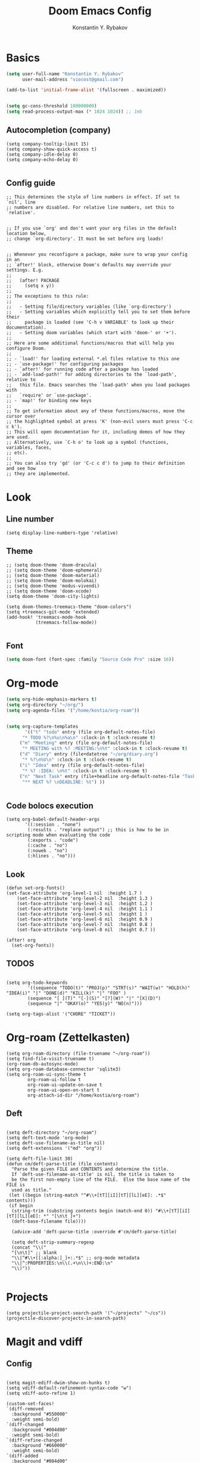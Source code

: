 #+TITLE: Doom Emacs Config
#+AUTHOR: Konstantin Y. Rybakov


* Basics
#+begin_src emacs-lisp
(setq user-full-name "Konstantin Y. Rybakov"
      user-mail-address "viocost@gmail.com")

(add-to-list 'initial-frame-alist '(fullscreen . maximized))


(setq gc-cons-threshold 100000000)
(setq read-process-output-max (* 1024 1024)) ;; 1mb
#+end_src

** Autocompletion (company)
#+begin_src elisp
(setq company-tooltip-limit 15)
(setq company-show-quick-access t)
(setq company-idle-delay 0)
(setq company-echo-delay 0)

#+end_src
** Config guide
#+begin_src elisp
;; This determines the style of line numbers in effect. If set to `nil', line
;; numbers are disabled. For relative line numbers, set this to `relative'.


;; If you use `org' and don't want your org files in the default location below,
;; change `org-directory'. It must be set before org loads!


;; Whenever you reconfigure a package, make sure to wrap your config in an
;; `after!' block, otherwise Doom's defaults may override your settings. E.g.
;;
;;   (after! PACKAGE
;;     (setq x y))
;;
;; The exceptions to this rule:
;;
;;   - Setting file/directory variables (like `org-directory')
;;   - Setting variables which explicitly tell you to set them before their
;;     package is loaded (see 'C-h v VARIABLE' to look up their documentation).
;;   - Setting doom variables (which start with 'doom-' or '+').
;;
;; Here are some additional functions/macros that will help you configure Doom.
;;
;; - `load!' for loading external *.el files relative to this one
;; - `use-package!' for configuring packages
;; - `after!' for running code after a package has loaded
;; - `add-load-path!' for adding directories to the `load-path', relative to
;;   this file. Emacs searches the `load-path' when you load packages with
;;   `require' or `use-package'.
;; - `map!' for binding new keys
;;
;; To get information about any of these functions/macros, move the cursor over
;; the highlighted symbol at press 'K' (non-evil users must press 'C-c c k').
;; This will open documentation for it, including demos of how they are used.
;; Alternatively, use `C-h o' to look up a symbol (functions, variables, faces,
;; etc).
;;
;; You can also try 'gd' (or 'C-c c d') to jump to their definition and see how
;; they are implemented.
#+end_src


* Look
** Line number
#+begin_src elisp
(setq display-line-numbers-type 'relative)
#+end_src
** Theme
#+begin_src elisp
;; (setq doom-theme 'doom-dracula)
;; (setq doom-theme 'doom-ephemeral)
;; (setq doom-theme 'doom-material)
;; (setq doom-theme 'doom-molokai)
;; (setq doom-theme 'modus-vivendi)
;; (setq doom-theme 'doom-xcode)
(setq doom-theme 'doom-city-lights)

(setq doom-themes-treemacs-theme "doom-colors")
(setq +treemacs-git-mode 'extended)
(add-hook! 'treemacs-mode-hook
           (treemacs-follow-mode))

#+end_src

** Font
#+begin_src emacs-lisp
(setq doom-font (font-spec :family "Source Code Pro" :size 16))
#+end_src


* Org-mode
#+begin_src emacs-lisp
(setq org-hide-emphasis-markers t)
(setq org-directory "~/org/")
(setq org-agenda-files '("/home/kostia/org-roam"))


(setq org-capture-templates
       '(("t" "todo" entry (file org-default-notes-file)
	  "* TODO %?\n%u\n%a\n" :clock-in t :clock-resume t)
	 ("m" "Meeting" entry (file org-default-notes-file)
	  "* MEETING with %? :MEETING:\n%t" :clock-in t :clock-resume t)
	 ("d" "Diary" entry (file+datetree "~/org/diary.org")
	  "* %?\n%U\n" :clock-in t :clock-resume t)
	 ("i" "Idea" entry (file org-default-notes-file)
	  "* %? :IDEA: \n%t" :clock-in t :clock-resume t)
	 ("n" "Next Task" entry (file+headline org-default-notes-file "Tasks")
	  "** NEXT %? \nDEADLINE: %t") ))


#+end_src
** Code bolocs execution
#+begin_src elisp
(setq org-babel-default-header-args
       '((:session . "none")
        (:results . "replace output") ;; this is how to be in scripting mode when evaluating the code
        (:exports . "code")
        (:cache . "no")
        (:noweb . "no")
        (:hlines . "no")))
#+end_src


** Look

#+begin_src elisp
(defun set-org-fonts()
(set-face-attribute 'org-level-1 nil  :height 1.7 )
    (set-face-attribute 'org-level-2 nil  :height 1.3 )
    (set-face-attribute 'org-level-3 nil  :height 1.2 )
    (set-face-attribute 'org-level-4 nil  :height 1.1 )
    (set-face-attribute 'org-level-5 nil  :height 1 )
    (set-face-attribute 'org-level-6 nil  :height 0.9 )
    (set-face-attribute 'org-level-7 nil  :height 0.8 )
    (set-face-attribute 'org-level-8 nil  :height 0.7 ))

(after! org
  (set-org-fonts))
#+end_src


** TODOS
#+begin_src elisp

(setq org-todo-keywords
        '((sequence "TODO(t)" "PROJ(p)" "STRT(s)" "WAIT(w)" "HOLD(h)" "IDEA(i)" "|" "DONE(d)" "KILL(k)" "|" "FOO" )
        (sequence "[ ](T)" "[-](S)" "[?](W)" "|" "[X](D)")
        (sequence "|" "OKAY(o)" "YES(y)" "NO(n)")))

(setq org-tags-alist '("CHORE" "TICKET"))
#+end_src


* Org-roam (Zettelkasten)
#+begin_src elisp
(setq org-roam-directory (file-truename "~/org-roam"))
(setq find-file-visit-truename t)
(org-roam-db-autosync-mode)
(setq org-roam-database-connector 'sqlite3)
(setq org-roam-ui-sync-theme t
        org-roam-ui-follow t
        org-roam-ui-update-on-save t
        org-roam-ui-open-on-start t
        org-attach-id-dir "/home/kostia/org-roam")
#+end_src

** Deft
#+begin_src elisp

(setq deft-directory "~/org-roam")
(setq deft-text-mode 'org-mode)
(setq deft-use-filename-as-title nil)
(setq deft-extensions '("md" "org"))

(setq deft-file-limit 30)
(defun cm/deft-parse-title (file contents)
  "Parse the given FILE and CONTENTS and determine the title.
  If `deft-use-filename-as-title' is nil, the title is taken to
  be the first non-empty line of the FILE.  Else the base name of the FILE is
  used as title."
 (let ((begin (string-match "^#\\+[tT][iI][tT][lL][eE]: .*$" contents)))
 (if begin
  (string-trim (substring contents begin (match-end 0)) "#\\+[tT][iI][tT][lL][eE]: *" "[\n\t ]+")
  (deft-base-filename file))))

  (advice-add 'deft-parse-title :override #'cm/deft-parse-title)

  (setq deft-strip-summary-regexp
  (concat "\\("
  "[\n\t]" ;; blank
  "\\|^#\\+[[:alpha:]_]+:.*$" ;; org-mode metadata
  "\\|^:PROPERTIES:\n\\(.+\n\\)+:END:\n"
  "\\)"))

#+end_src


* Projects
#+begin_src elisp
(setq projectile-project-search-path '("~/projects" "~/cs"))
(projectile-discover-projects-in-search-path)
#+end_src


* Magit and vdiff
** Config
#+begin_src elisp

(setq magit-ediff-dwim-show-on-hunks t)
(setq vdiff-default-refinement-syntax-code "w")
(setq vdiff-auto-refine 1)

(custom-set-faces!
`(diff-removed
  :background "#550000"
  :weight semi-bold)
`(diff-changed
  :background "#004d00"
  :weight semi-bold)
`(diff-refine-changed
  :background "#660000"
  :weight semi-bold)
`(diff-added
  :background "#004d00"
  :weight semi-bold)
`(diff-refine-added
  :background "#004d00"
  :weight bold))

#+end_src

** Key bindings
#+begin_src elisp
(map! :map magit-mode-map
      :mode magit-mode
      "e" #'vdiff-magit-dwim
      "E" #'vdiff-magit)
#+end_src


* Key bindings
** Main
#+begin_src elisp

(map! (:map override
        :ni  "C-d" #'butter-jump-down
        :ni  "C-u" #'butter-jump-up
        :i  "C-f" #'right-char
        :i  "C-b" #'left-char
        :nv "C-j" #'evil-mc-make-cursor-move-next-line
        :nv "C-k" #'evil-mc-make-cursor-move-prev-line
        :nv "C-S-j" #'evil-mc-make-and-goto-next-match
        :nv "C-S-k" #'evil-mc-make-and-goto-prev-match
        :nv "C-/" #'comment-line
        :nv "M-k" #'drag-stuff-up
        :nv "M-j" #'drag-stuff-down
        :nv "M-h" #'drag-stuff-left
        :nv "M-l" #'drag-stuff-right

        [S-right] #'evil-window-increase-width
        [S-left] #'evil-window-decrease-width
        [S-up] #'evil-window-increase-height
        [S-down] #'evil-window-decrease-height
        [f8] #'treemacs
        "C-;" #'iedit-mode)

      (:prefix "SPC"
        :n "1" #'winum-select-window-1
        :n "2" #'winum-select-window-2
        :n "3" #'winum-select-window-3
        :n "4" #'winum-select-window-4
        :n "5" #'winum-select-window-5
        :n "6" #'winum-select-window-6
        :n "U" #'smerge-keep-upper
        :n "N" #'smerge-next
        :n "P" #'smerge-prev
        :n "B" #'smerge-keep-lower

        ;; refactoring
        :n "rf" #'iedit-restrict-function
        :n "rgs" #'+default/search-project
        :n "rgp" #'+default/search-project-for-symbol-at-point

        ;; knowledge base
        :n "dd" #'deft
        :n "db" #'org-roam-buffer-toggle
        :n "dn" #'org-roam-node-insert
        :n "dc" #'org-roam-capture
        :n "dg" #'org-roam-ui-open
        :n "di" #'org-id-get-create
        :n "df" #'org-roam-node-find
        :n "dz" #'org-roam-ui-node-zoom
        :n "ds" #'org-roam-db-sync
        :n "dta" #'org-roam-tag-add
        :n "dtr" #'org-roam-tag-remove

        :n "e" #'treemacs

        ;;projectile
        :n "ps" #'projectile-save-project-buffers

        ;;vue piece of shit
        :n "v" #'vue-mode

        ;;lsp
        :n "lr" #'lsp-workspace-restart

        ;; insert commands
        :n "il" #'org-insert-link

        ))
#+end_src


** Treemacs
#+begin_src elisp
(map! :map treemacs-mode-map
      :mode treemacs-mode
      "C-=" #'text-scale-increase
      "C--" #'text-scale-decrease)
#+end_src


** Org-mode
#+begin_src elisp
(map! :map org-mode-map
        :mode org-mode
        :prefix "SPC"
        :n "lp" #'org-latex-preview-in-buffer
        :n "lu" #'org-latex-disable-preview-in-buffer
        :n  "sY"  #'org-download-screenshot
        :n  "sy"  #'org-download-yank )
#+end_src


** Deft-mode
#+begin_src elisp
(map!   :map deft-mode-map
        :mode deft-mode
        "C-=" #'text-scale-increase
        "C--" #'text-scale-decrease)
#+end_src


** Js, ts, web
#+begin_src elisp
(map!   :map js2-mode-map
        :mode js2-mode
        (:prefix "SPC"
         :n "eb"  #'nodejs-repl-send-buffer
         :n "el"  #'nodejs-repl-send-line
         :v "er"  #'nodejs-repl-send-region))

#+end_src


** Elisp
#+begin_src elisp
(map!   :map emacs-lisp-mode-map
        :mode emacs-lisp-mode
        :prefix "SPC"
        :n "be" #'eval-buffer)
#+end_src


* Typescript
#+begin_src elisp
(add-hook! 'typescript-mode-hook 'prettier-js-mode)
#+end_src


* Vue
#+begin_src elisp
(use-package! lsp-mode
  :custom
  (lsp-vetur-format-default-formatter-css "none")
  (lsp-vetur-format-default-formatter-html "none")
  (lsp-vetur-format-default-formatter-js "none")
  (lsp-vetur-validation-template nil))

(use-package! vue-mode
  :mode "\\.vue\\'"
  :hook (vue-mode . prettier-js-mode)
  :config
  (add-hook! 'vue-mode-hook #'lsp)
  (setq prettier-js-args '("--parser vue")))
#+end_src


* Indentation
#+begin_src elisp

(setq sgml-basic-offset 2)

(defun setup-indent (n)
  (interactive)
  (setq tab-width n
        tab-width n
        c-basic-offset n
        coffee-tab-width n
        javascript-2-level n
        js-2-level n
        js2-basic-offset n
        web-mode-markup-2-offset n
        web-mode-css-2-offset n
        web-mode-code-2-offset n
        css-2-offset n
        standard-indent n
        evil-shift-width n
        rust-indent-offset n))

(setup-indent 2)
#+end_src
